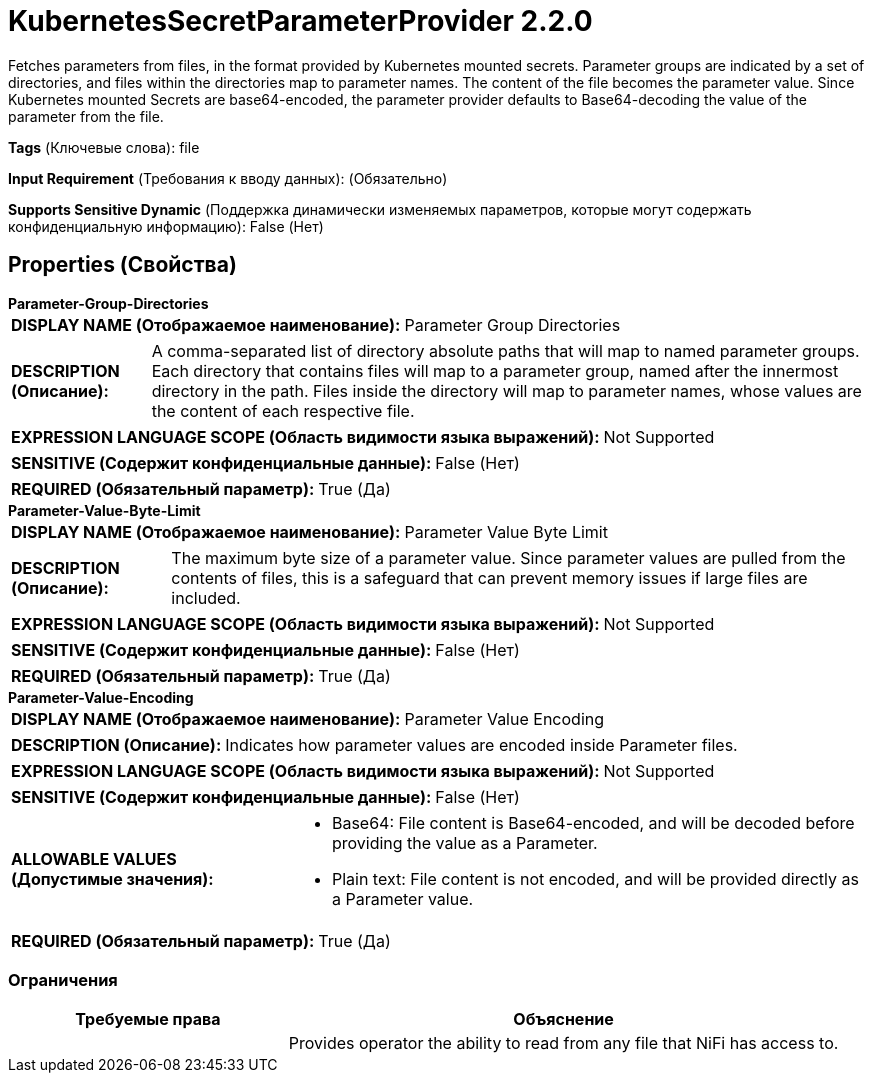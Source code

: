 = KubernetesSecretParameterProvider 2.2.0

Fetches parameters from files, in the format provided by Kubernetes mounted secrets.  Parameter groups are indicated by a set of directories, and files within the directories map to parameter names. The content of the file becomes the parameter value.  Since Kubernetes mounted Secrets are base64-encoded, the parameter provider defaults to Base64-decoding the value of the parameter from the file.

[horizontal]
*Tags* (Ключевые слова):
file
[horizontal]
*Input Requirement* (Требования к вводу данных):
 (Обязательно)
[horizontal]
*Supports Sensitive Dynamic* (Поддержка динамически изменяемых параметров, которые могут содержать конфиденциальную информацию):
 False (Нет) 



== Properties (Свойства)


.*Parameter-Group-Directories*
************************************************
[horizontal]
*DISPLAY NAME (Отображаемое наименование):*:: Parameter Group Directories

[horizontal]
*DESCRIPTION (Описание):*:: A comma-separated list of directory absolute paths that will map to named parameter groups.  Each directory that contains files will map to a parameter group, named after the innermost directory in the path.  Files inside the directory will map to parameter names, whose values are the content of each respective file.


[horizontal]
*EXPRESSION LANGUAGE SCOPE (Область видимости языка выражений):*:: Not Supported
[horizontal]
*SENSITIVE (Содержит конфиденциальные данные):*::  False (Нет) 

[horizontal]
*REQUIRED (Обязательный параметр):*::  True (Да) 
************************************************
.*Parameter-Value-Byte-Limit*
************************************************
[horizontal]
*DISPLAY NAME (Отображаемое наименование):*:: Parameter Value Byte Limit

[horizontal]
*DESCRIPTION (Описание):*:: The maximum byte size of a parameter value.  Since parameter values are pulled from the contents of files, this is a safeguard that can prevent memory issues if large files are included.


[horizontal]
*EXPRESSION LANGUAGE SCOPE (Область видимости языка выражений):*:: Not Supported
[horizontal]
*SENSITIVE (Содержит конфиденциальные данные):*::  False (Нет) 

[horizontal]
*REQUIRED (Обязательный параметр):*::  True (Да) 
************************************************
.*Parameter-Value-Encoding*
************************************************
[horizontal]
*DISPLAY NAME (Отображаемое наименование):*:: Parameter Value Encoding

[horizontal]
*DESCRIPTION (Описание):*:: Indicates how parameter values are encoded inside Parameter files.


[horizontal]
*EXPRESSION LANGUAGE SCOPE (Область видимости языка выражений):*:: Not Supported
[horizontal]
*SENSITIVE (Содержит конфиденциальные данные):*::  False (Нет) 

[horizontal]
*ALLOWABLE VALUES (Допустимые значения):*::

* Base64: File content is Base64-encoded, and will be decoded before providing the value as a Parameter. 

* Plain text: File content is not encoded, and will be provided directly as a Parameter value. 


[horizontal]
*REQUIRED (Обязательный параметр):*::  True (Да) 
************************************************








=== Ограничения

[cols="1a,2a",options="header",]
|===
|Требуемые права |Объяснение

|
|Provides operator the ability to read from any file that NiFi has access to.

|===













